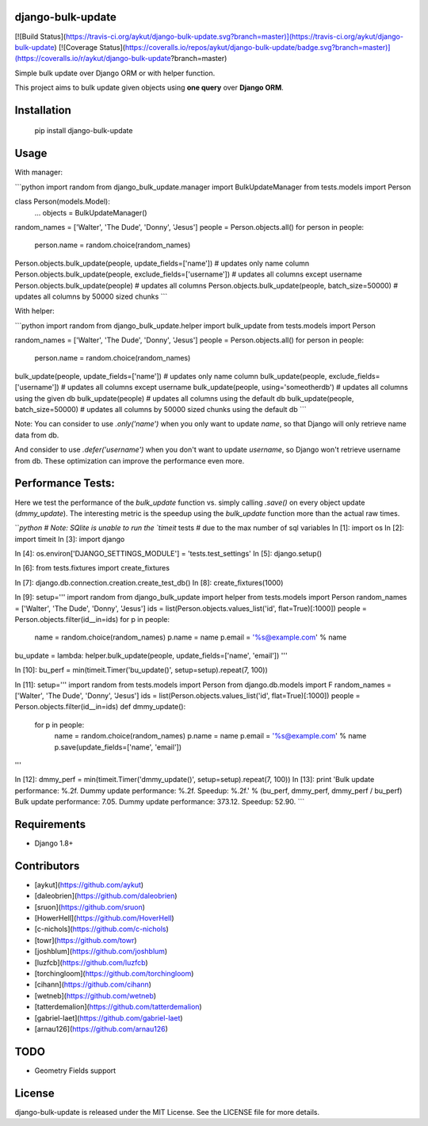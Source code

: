 django-bulk-update
==================================
[![Build Status](https://travis-ci.org/aykut/django-bulk-update.svg?branch=master)](https://travis-ci.org/aykut/django-bulk-update)
[![Coverage Status](https://coveralls.io/repos/aykut/django-bulk-update/badge.svg?branch=master)](https://coveralls.io/r/aykut/django-bulk-update?branch=master)

Simple bulk update over Django ORM or with helper function.

This project aims to bulk update given objects using **one query** over
**Django ORM**.

Installation
==================================
    pip install django-bulk-update

Usage
==================================
With manager:

```python
import random
from django_bulk_update.manager import BulkUpdateManager
from tests.models import Person

class Person(models.Model):
    ...
    objects = BulkUpdateManager()

random_names = ['Walter', 'The Dude', 'Donny', 'Jesus']
people = Person.objects.all()
for person in people:
  person.name = random.choice(random_names)

Person.objects.bulk_update(people, update_fields=['name'])  # updates only name column
Person.objects.bulk_update(people, exclude_fields=['username'])  # updates all columns except username
Person.objects.bulk_update(people)  # updates all columns
Person.objects.bulk_update(people, batch_size=50000)  # updates all columns by 50000 sized chunks
```


With helper:

```python
import random
from django_bulk_update.helper import bulk_update
from tests.models import Person

random_names = ['Walter', 'The Dude', 'Donny', 'Jesus']
people = Person.objects.all()
for person in people:
  person.name = random.choice(random_names)

bulk_update(people, update_fields=['name'])  # updates only name column
bulk_update(people, exclude_fields=['username'])  # updates all columns except username
bulk_update(people, using='someotherdb')  # updates all columns using the given db
bulk_update(people)  # updates all columns using the default db
bulk_update(people, batch_size=50000)  # updates all columns by 50000 sized chunks using the default db
```

Note: You can consider to use `.only('name')` when you only want to update `name`, so that Django will only retrieve name data from db.

And consider to use `.defer('username')` when you don't want to update `username`, so Django won't retrieve username from db.
These optimization can improve the performance even more.

Performance Tests:
==================================
Here we test the performance of the `bulk_update` function vs. simply calling
`.save()` on every object update (`dmmy_update`). The interesting metric is the speedup using
the `bulk_update` function more than the actual raw times.


```python
# Note: SQlite is unable to run the `timeit` tests
# due to the max number of sql variables
In [1]: import os
In [2]: import timeit
In [3]: import django

In [4]: os.environ['DJANGO_SETTINGS_MODULE'] = 'tests.test_settings'
In [5]: django.setup()

In [6]: from tests.fixtures import create_fixtures

In [7]: django.db.connection.creation.create_test_db()
In [8]: create_fixtures(1000)

In [9]: setup='''
import random
from django_bulk_update import helper
from tests.models import Person
random_names = ['Walter', 'The Dude', 'Donny', 'Jesus']
ids = list(Person.objects.values_list('id', flat=True)[:1000])
people = Person.objects.filter(id__in=ids)
for p in people:
    name = random.choice(random_names)
    p.name = name
    p.email = '%s@example.com' % name
bu_update = lambda: helper.bulk_update(people, update_fields=['name', 'email'])
'''

In [10]: bu_perf = min(timeit.Timer('bu_update()', setup=setup).repeat(7, 100))

In [11]: setup='''
import random
from tests.models import Person
from django.db.models import F
random_names = ['Walter', 'The Dude', 'Donny', 'Jesus']
ids = list(Person.objects.values_list('id', flat=True)[:1000])
people = Person.objects.filter(id__in=ids)
def dmmy_update():
    for p in people:
        name = random.choice(random_names)
        p.name = name
        p.email = '%s@example.com' % name
        p.save(update_fields=['name', 'email'])
'''

In [12]: dmmy_perf = min(timeit.Timer('dmmy_update()', setup=setup).repeat(7, 100))
In [13]: print 'Bulk update performance: %.2f. Dummy update performance: %.2f. Speedup: %.2f.' % (bu_perf, dmmy_perf, dmmy_perf / bu_perf)
Bulk update performance: 7.05. Dummy update performance: 373.12. Speedup: 52.90.
```

Requirements
==================================
- Django 1.8+

Contributors
==================================
- [aykut](https://github.com/aykut)
- [daleobrien](https://github.com/daleobrien)
- [sruon](https://github.com/sruon)
- [HowerHell](https://github.com/HoverHell)
- [c-nichols](https://github.com/c-nichols)
- [towr](https://github.com/towr)
- [joshblum](https://github.com/joshblum)
- [luzfcb](https://github.com/luzfcb)
- [torchingloom](https://github.com/torchingloom)
- [cihann](https://github.com/cihann)
- [wetneb](https://github.com/wetneb)
- [tatterdemalion](https://github.com/tatterdemalion)
- [gabriel-laet](https://github.com/gabriel-laet)
- [arnau126](https://github.com/arnau126)

TODO
==================================
- Geometry Fields support

License
==================================
django-bulk-update is released under the MIT License. See the LICENSE file for more details.


